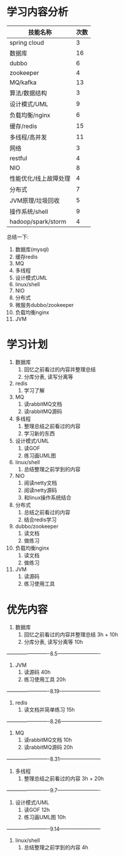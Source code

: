 * 学习内容分析
| 技能名称              | 次数 |
|-----------------------+------|
| spring cloud          |    3 |
| 数据库                |   16 |
| dubbo                 |    6 |
| zookeeper             |    4 |
| MQ/kafka              |   13 |
| 算法/数据结构         |    3 |
| 设计模式/UML          |    9 |
| 负载均衡/nginx        |    6 |
| 缓存/redis            |   15 |
| 多线程/高并发         |   11 |
| 网络                  |    3 |
| restful               |    4 |
| NIO                   |    8 |
| 性能优化/线上故障处理 |    4 |
| 分布式                |    7 |
| JVM原理/垃圾回收      |    5 |
| 操作系统/shell        |    9 |
| hadoop/spark/storm    |    4 |

总结一下: 
1. 数据库(mysql)
2. 缓存redis
3. MQ
4. 多线程
5. 设计模式UML
6. linux/shell
7. NIO
8. 分布式
9. 微服务dubbo/zookeeper
10. 负载均衡nginx
11. JVM

* 学习计划
1. 数据库
   1. 回忆之前看过的内容并整理总结
   2. 分库分表, 读写分离等
2. redis
   1. 学习了解
3. MQ
   1. 读rabbitMQ文档
   2. 读rabbitMQ源码
4. 多线程
   1. 整理总结之前看过的内容
   2. 学习新的东西
5. 设计模式/UML
   1. 读GOF
   2. 练习画UML图
6. linux/shell
   1. 总结整理之前学到的内容
7. NIO
   1. 阅读netty文档
   2. 阅读netty源码
   3. 和linux操作系统结合
8. 分布式
   1. 总结之前看过的内容
   2. 结合redis学习
9. dubbo/zookeeper
   1. 读文档
   2. 做练习
10. 负载均衡nginx
    1. 读文档
    2. 做练习
11. JVM
    1. 读源码
    2. 练习使用工具

* 优先内容
1. 数据库
   1. 回忆之前看过的内容并整理总结         3h + 10h
   2. 分库分表, 读写分离等                 10h
-------------------------8.5-------------------------
2. JVM
   1. 读源码                               40h
   2. 练习使用工具                         20h
-------------------------8.19------------------------
3. redis
   1. 读文档并简单练习                     15h 
-------------------------8.26------------------------                            
4. MQ
   1. 读rabbitMQ文档                       10h
   2. 读rabbitMQ源码                       20h
-------------------------8.31------------------------
4. 多线程
   1. 整理总结之前看过的内容                3h + 20h
-------------------------9.7-------------------------
5. 设计模式/UML                            
   1. 读GOF                                12h
   2. 练习画UML图                          10h
-------------------------9.14------------------------
6. linux/shell                             
   1. 总结整理之前学到的内容                4h
